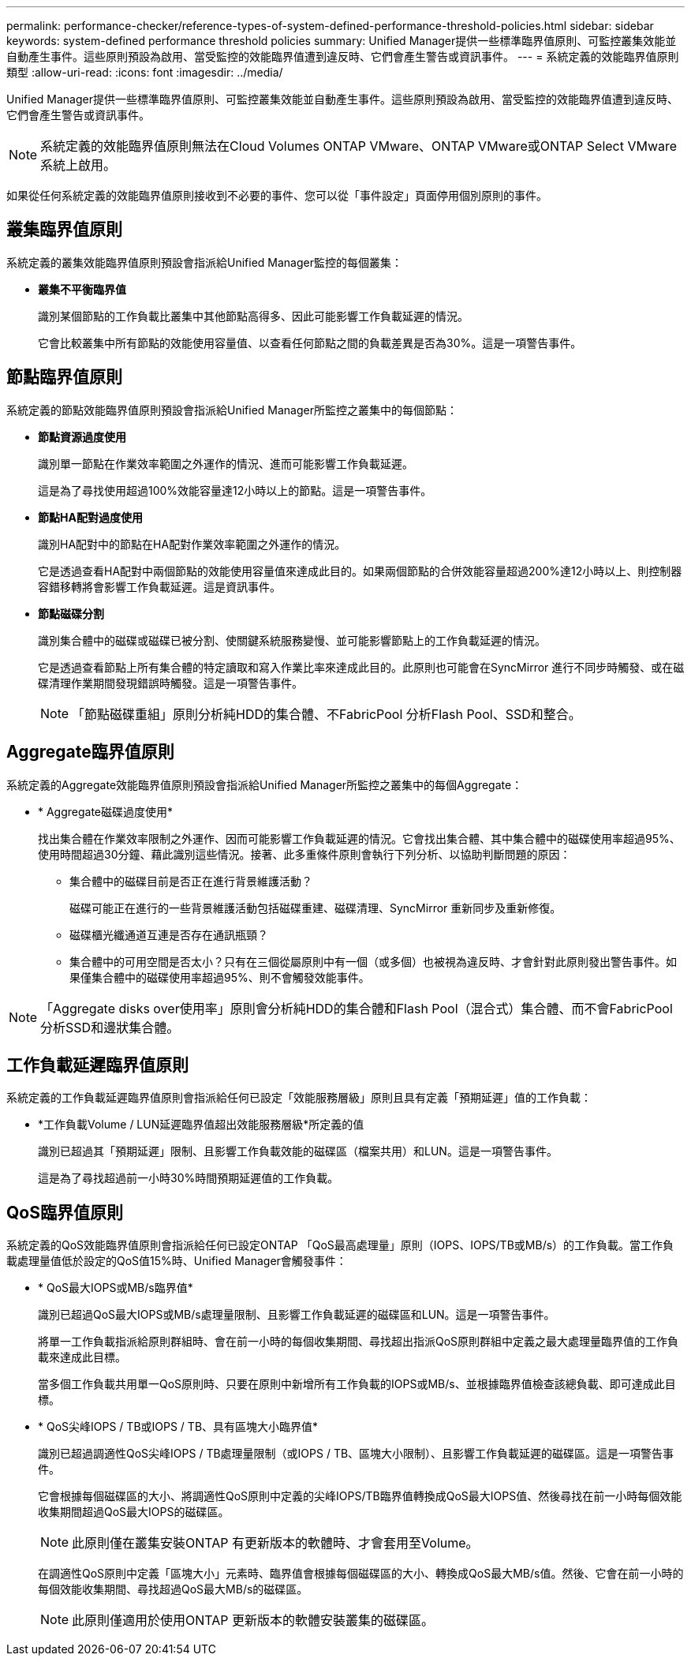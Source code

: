 ---
permalink: performance-checker/reference-types-of-system-defined-performance-threshold-policies.html 
sidebar: sidebar 
keywords: system-defined performance threshold policies 
summary: Unified Manager提供一些標準臨界值原則、可監控叢集效能並自動產生事件。這些原則預設為啟用、當受監控的效能臨界值遭到違反時、它們會產生警告或資訊事件。 
---
= 系統定義的效能臨界值原則類型
:allow-uri-read: 
:icons: font
:imagesdir: ../media/


[role="lead"]
Unified Manager提供一些標準臨界值原則、可監控叢集效能並自動產生事件。這些原則預設為啟用、當受監控的效能臨界值遭到違反時、它們會產生警告或資訊事件。

[NOTE]
====
系統定義的效能臨界值原則無法在Cloud Volumes ONTAP VMware、ONTAP VMware或ONTAP Select VMware系統上啟用。

====
如果從任何系統定義的效能臨界值原則接收到不必要的事件、您可以從「事件設定」頁面停用個別原則的事件。



== 叢集臨界值原則

系統定義的叢集效能臨界值原則預設會指派給Unified Manager監控的每個叢集：

* *叢集不平衡臨界值*
+
識別某個節點的工作負載比叢集中其他節點高得多、因此可能影響工作負載延遲的情況。

+
它會比較叢集中所有節點的效能使用容量值、以查看任何節點之間的負載差異是否為30%。這是一項警告事件。





== 節點臨界值原則

系統定義的節點效能臨界值原則預設會指派給Unified Manager所監控之叢集中的每個節點：

* *節點資源過度使用*
+
識別單一節點在作業效率範圍之外運作的情況、進而可能影響工作負載延遲。

+
這是為了尋找使用超過100%效能容量達12小時以上的節點。這是一項警告事件。

* *節點HA配對過度使用*
+
識別HA配對中的節點在HA配對作業效率範圍之外運作的情況。

+
它是透過查看HA配對中兩個節點的效能使用容量值來達成此目的。如果兩個節點的合併效能容量超過200%達12小時以上、則控制器容錯移轉將會影響工作負載延遲。這是資訊事件。

* *節點磁碟分割*
+
識別集合體中的磁碟或磁碟已被分割、使關鍵系統服務變慢、並可能影響節點上的工作負載延遲的情況。

+
它是透過查看節點上所有集合體的特定讀取和寫入作業比率來達成此目的。此原則也可能會在SyncMirror 進行不同步時觸發、或在磁碟清理作業期間發現錯誤時觸發。這是一項警告事件。

+
[NOTE]
====
「節點磁碟重組」原則分析純HDD的集合體、不FabricPool 分析Flash Pool、SSD和整合。

====




== Aggregate臨界值原則

系統定義的Aggregate效能臨界值原則預設會指派給Unified Manager所監控之叢集中的每個Aggregate：

* * Aggregate磁碟過度使用*
+
找出集合體在作業效率限制之外運作、因而可能影響工作負載延遲的情況。它會找出集合體、其中集合體中的磁碟使用率超過95%、使用時間超過30分鐘、藉此識別這些情況。接著、此多重條件原則會執行下列分析、以協助判斷問題的原因：

+
** 集合體中的磁碟目前是否正在進行背景維護活動？
+
磁碟可能正在進行的一些背景維護活動包括磁碟重建、磁碟清理、SyncMirror 重新同步及重新修復。

** 磁碟櫃光纖通道互連是否存在通訊瓶頸？
** 集合體中的可用空間是否太小？只有在三個從屬原則中有一個（或多個）也被視為違反時、才會針對此原則發出警告事件。如果僅集合體中的磁碟使用率超過95%、則不會觸發效能事件。




[NOTE]
====
「Aggregate disks over使用率」原則會分析純HDD的集合體和Flash Pool（混合式）集合體、而不會FabricPool 分析SSD和邊狀集合體。

====


== 工作負載延遲臨界值原則

系統定義的工作負載延遲臨界值原則會指派給任何已設定「效能服務層級」原則且具有定義「預期延遲」值的工作負載：

* *工作負載Volume / LUN延遲臨界值超出效能服務層級*所定義的值
+
識別已超過其「預期延遲」限制、且影響工作負載效能的磁碟區（檔案共用）和LUN。這是一項警告事件。

+
這是為了尋找超過前一小時30%時間預期延遲值的工作負載。





== QoS臨界值原則

系統定義的QoS效能臨界值原則會指派給任何已設定ONTAP 「QoS最高處理量」原則（IOPS、IOPS/TB或MB/s）的工作負載。當工作負載處理量值低於設定的QoS值15%時、Unified Manager會觸發事件：

* * QoS最大IOPS或MB/s臨界值*
+
識別已超過QoS最大IOPS或MB/s處理量限制、且影響工作負載延遲的磁碟區和LUN。這是一項警告事件。

+
將單一工作負載指派給原則群組時、會在前一小時的每個收集期間、尋找超出指派QoS原則群組中定義之最大處理量臨界值的工作負載來達成此目標。

+
當多個工作負載共用單一QoS原則時、只要在原則中新增所有工作負載的IOPS或MB/s、並根據臨界值檢查該總負載、即可達成此目標。

* * QoS尖峰IOPS / TB或IOPS / TB、具有區塊大小臨界值*
+
識別已超過調適性QoS尖峰IOPS / TB處理量限制（或IOPS / TB、區塊大小限制）、且影響工作負載延遲的磁碟區。這是一項警告事件。

+
它會根據每個磁碟區的大小、將調適性QoS原則中定義的尖峰IOPS/TB臨界值轉換成QoS最大IOPS值、然後尋找在前一小時每個效能收集期間超過QoS最大IOPS的磁碟區。

+
[NOTE]
====
此原則僅在叢集安裝ONTAP 有更新版本的軟體時、才會套用至Volume。

====
+
在調適性QoS原則中定義「區塊大小」元素時、臨界值會根據每個磁碟區的大小、轉換成QoS最大MB/s值。然後、它會在前一小時的每個效能收集期間、尋找超過QoS最大MB/s的磁碟區。

+
[NOTE]
====
此原則僅適用於使用ONTAP 更新版本的軟體安裝叢集的磁碟區。

====

